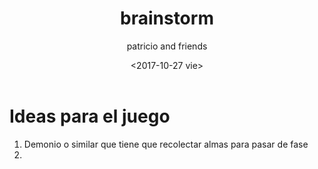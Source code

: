 #+TITLE: brainstorm
#+AUTHOR: patricio and friends
#+DATE: <2017-10-27 vie>

* Ideas para el juego

1. Demonio o similar que tiene que recolectar almas para pasar de fase
2. 
